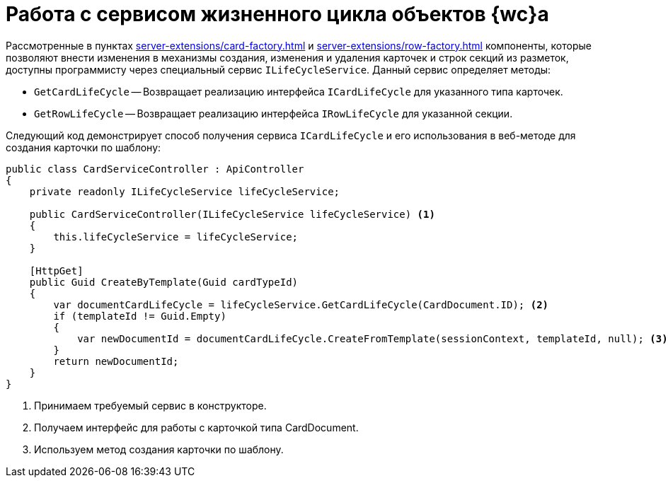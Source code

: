 = Работа с сервисом жизненного цикла объектов {wc}а

Рассмотренные в пунктах xref:server-extensions/card-factory.adoc[] и xref:server-extensions/row-factory.adoc[] компоненты, которые позволяют внести изменения в механизмы создания, изменения и удаления карточек и строк секций из разметок, доступны программисту через специальный сервис `ILifeCycleService`. Данный сервис определяет методы:

* `GetCardLifeCycle` -- Возвращает реализацию интерфейса `ICardLifeCycle` для указанного типа карточек.
* `GetRowLifeCycle` -- Возвращает реализацию интерфейса `IRowLifeCycle` для указанной секции.

Следующий код демонстрирует способ получения сервиса `ICardLifeCycle` и его использования в веб-методе для создания карточки по шаблону:

[source,csharp]
----
public class CardServiceController : ApiController
{
    private readonly ILifeCycleService lifeCycleService;
    
    public CardServiceController(ILifeCycleService lifeCycleService) <.>
    {
        this.lifeCycleService = lifeCycleService;
    }

    [HttpGet]
    public Guid CreateByTemplate(Guid cardTypeId)
    {
        var documentCardLifeCycle = lifeCycleService.GetCardLifeCycle(CardDocument.ID); <.>
        if (templateId != Guid.Empty)
        {
            var newDocumentId = documentCardLifeCycle.CreateFromTemplate(sessionContext, templateId, null); <.>
        }
        return newDocumentId;
    }
}
----
<.> Принимаем требуемый сервис в конструкторе.
<.> Получаем интерфейс для работы с карточкой типа CardDocument.
<.> Используем метод создания карточки по шаблону.
